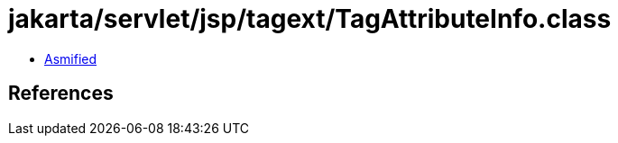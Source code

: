 = jakarta/servlet/jsp/tagext/TagAttributeInfo.class

 - link:TagAttributeInfo-asmified.java[Asmified]

== References

